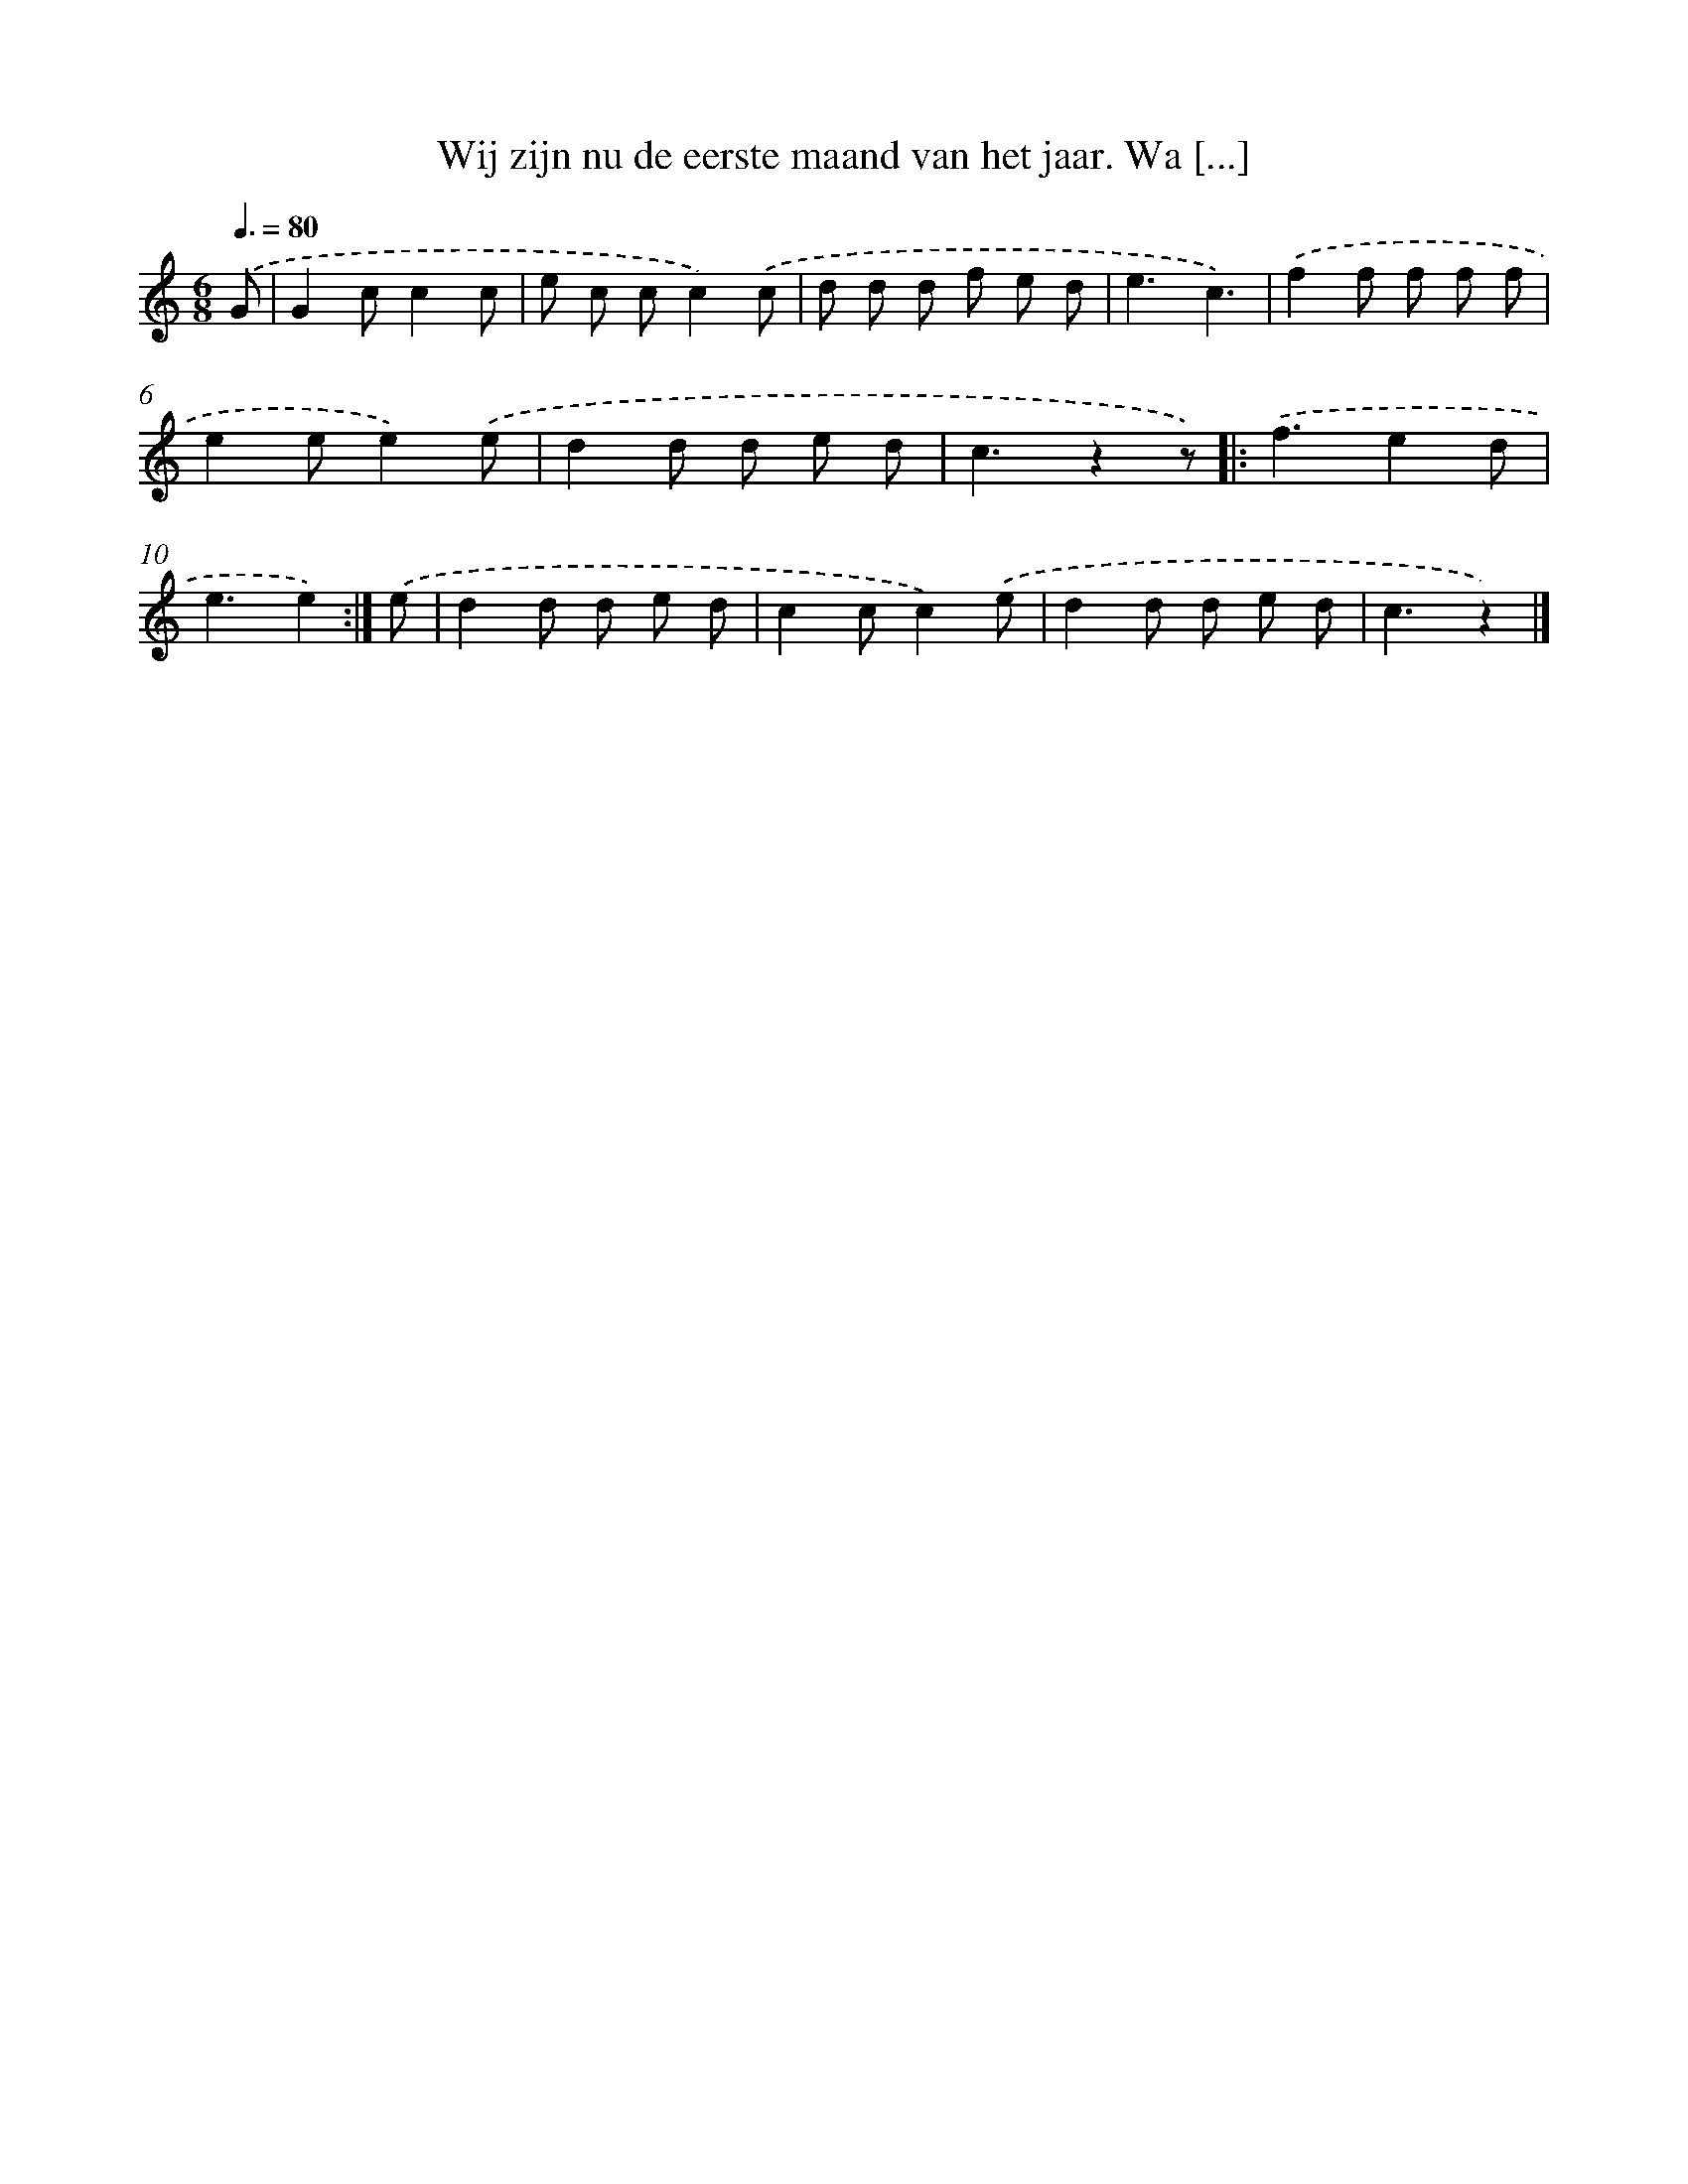 X: 9491
T: Wij zijn nu de eerste maand van het jaar. Wa [...]
%%abc-version 2.0
%%abcx-abcm2ps-target-version 5.9.1 (29 Sep 2008)
%%abc-creator hum2abc beta
%%abcx-conversion-date 2018/11/01 14:36:56
%%humdrum-veritas 427552348
%%humdrum-veritas-data 2891020592
%%continueall 1
%%barnumbers 0
L: 1/8
M: 6/8
Q: 3/8=80
K: C clef=treble
.('G [I:setbarnb 1]|
G2cc2c |
e c cc2).('c |
d d d f e d |
e3c3) |
.('f2f f f f |
e2ee2).('e |
d2d d e d |
c3z2z) ]|:
.('f3e2d |
e3e2) :|]
.('e [I:setbarnb 11]|
d2d d e d |
c2cc2).('e |
d2d d e d |
c3z2) |]
